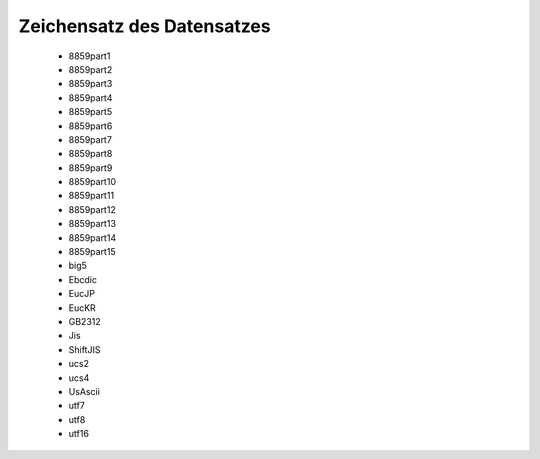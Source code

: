 
===========================
Zeichensatz des Datensatzes
===========================

 - 8859part1
 - 8859part2
 - 8859part3
 - 8859part4
 - 8859part5
 - 8859part6
 - 8859part7	
 - 8859part8
 - 8859part9
 - 8859part10
 - 8859part11
 - 8859part12
 - 8859part13
 - 8859part14	
 - 8859part15
 - big5
 - Ebcdic
 - EucJP
 - EucKR
 - GB2312
 - Jis	
 - ShiftJIS
 - ucs2
 - ucs4
 - UsAscii
 - utf7
 - utf8
 - utf16

